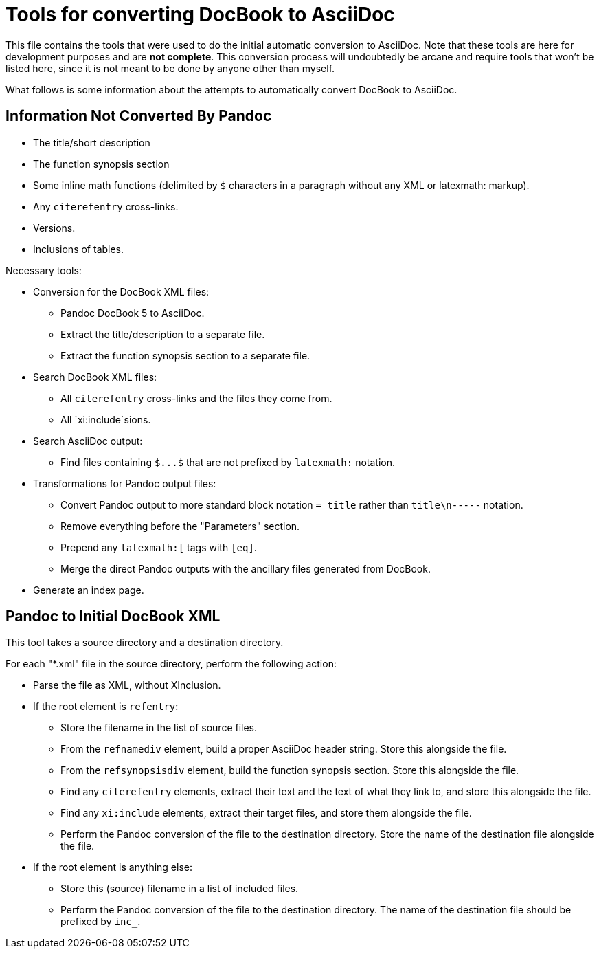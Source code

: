 = Tools for converting DocBook to AsciiDoc

This file contains the tools that were used to do the initial automatic conversion to AsciiDoc. Note that these tools are here for development purposes and are *not complete*. This conversion process will undoubtedly be arcane and require tools that won't be listed here, since it is not meant to be done by anyone other than myself.

What follows is some information about the attempts to automatically convert DocBook to AsciiDoc.

== Information Not Converted By Pandoc

* The title/short description
* The function synopsis section
* Some inline math functions (delimited by `$` characters in a paragraph without any XML or latexmath: markup).
* Any `+citerefentry+` cross-links.
* Versions.
* Inclusions of tables.

Necessary tools:

* Conversion for the DocBook XML files:
** Pandoc DocBook 5 to AsciiDoc.
** Extract the title/description to a separate file.
** Extract the function synopsis section to a separate file.
* Search DocBook XML files:
** All `+citerefentry+` cross-links and the files they come from.
** All `xi:include`sions.
* Search AsciiDoc output:
** Find files containing `+$...$+` that are not prefixed by `+latexmath:+` notation.
* Transformations for Pandoc output files:
** Convert Pandoc output to more standard block notation `+= title+` rather than `title\n-----` notation.
** Remove everything before the "Parameters" section.
** Prepend any `+latexmath:[+` tags with `+[eq]+`.
** Merge the direct Pandoc outputs with the ancillary files generated from DocBook.
* Generate an index page.

== Pandoc to Initial DocBook XML

This tool takes a source directory and a destination directory.

For each "*.xml" file in the source directory, perform the following action:

* Parse the file as XML, without XInclusion.
* If the root element is `refentry`:
** Store the filename in the list of source files.
** From the `refnamediv` element, build a proper AsciiDoc header string. Store this alongside the file.
** From the `refsynopsisdiv` element, build the function synopsis section. Store this alongside the file.
** Find any `citerefentry` elements, extract their text and the text of what they link to, and store this alongside the file.
** Find any `xi:include` elements, extract their target files, and store them alongside the file.
** Perform the Pandoc conversion of the file to the destination directory. Store the name of the destination file alongside the file.
* If the root element is anything else:
** Store this (source) filename in a list of included files.
** Perform the Pandoc conversion of the file to the destination directory. The name of the destination file should be prefixed by `inc_`.

